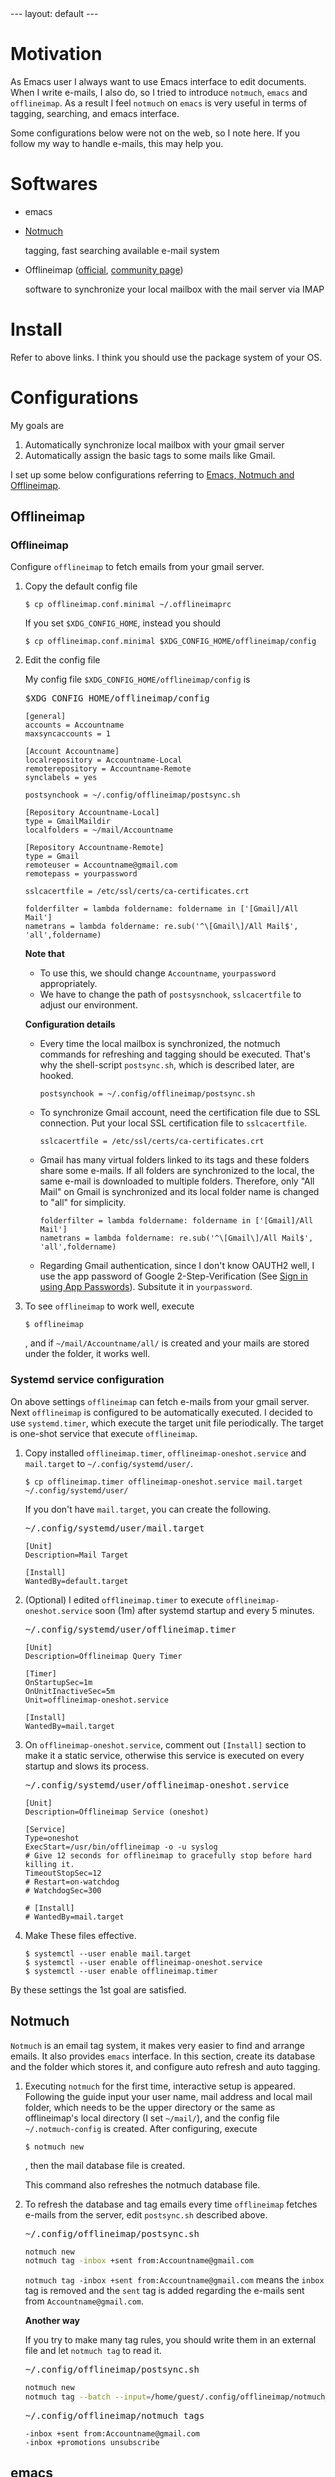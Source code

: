 #+BEGIN_EXPORT html
---
layout: default
---
#+END_EXPORT
* Motivation
  As Emacs user I always want to use Emacs interface to edit documents.
  When I write e-mails, I also do, so
  I tried to introduce =notmuch=, =emacs= and =offlineimap=.
  As a result I feel =notmuch= on =emacs= is very useful in terms of tagging,
  searching, and emacs interface.

  Some configurations below were not on the web, so I note here.
  If you follow my way to handle e-mails, this may help you.

* Softwares
  - emacs
  - [[https://notmuchmail.org/#index3h2][Notmuch]]

    tagging, fast searching available e-mail system
  - Offlineimap ([[https://github.com/OfflineIMAP/offlineimap][official]], [[http://www.offlineimap.org/][community page]])

    software to synchronize your local mailbox with the mail server via IMAP

* Install
  Refer to above links. I think you should use the package system of your OS.

* Configurations
  My goals are

   1. Automatically synchronize local mailbox with your gmail server
   2. Automatically assign the basic tags to some mails like Gmail.

   I set up some below configurations referring to [[http://chrisdone.com/posts/emacs-mail][Emacs, Notmuch and Offlineimap]].

** Offlineimap
*** Offlineimap
      Configure =offlineimap= to fetch emails from your gmail server.

      1. Copy the default config file
         #+BEGIN_EXAMPLE
         $ cp offlineimap.conf.minimal ~/.offlineimaprc
         #+END_EXAMPLE
         If you set =$XDG_CONFIG_HOME=, instead you should
         #+BEGIN_EXAMPLE
         $ cp offlineimap.conf.minimal $XDG_CONFIG_HOME/offlineimap/config
         #+END_EXAMPLE
      2. Edit the config file

         My config file =$XDG_CONFIG_HOME/offlineimap/config= is
         #+BEGIN_EXPORT html
         <pre class="nomargin">$XDG_CONFIG_HOME/offlineimap/config</pre>
         #+END_EXPORT

         #+BEGIN_SRC conf-unix
         [general]
         accounts = Accountname
         maxsyncaccounts = 1

         [Account Accountname]
         localrepository = Accountname-Local
         remoterepository = Accountname-Remote
         synclabels = yes

         postsynchook = ~/.config/offlineimap/postsync.sh

         [Repository Accountname-Local]
         type = GmailMaildir
         localfolders = ~/mail/Accountname

         [Repository Accountname-Remote]
         type = Gmail
         remoteuser = Accountname@gmail.com
         remotepass = yourpassword

         sslcacertfile = /etc/ssl/certs/ca-certificates.crt

         folderfilter = lambda foldername: foldername in ['[Gmail]/All Mail']
         nametrans = lambda foldername: re.sub('^\[Gmail\]/All Mail$', 'all',foldername)
         #+END_SRC

         *Note that*
         - To use this, we should change =Accountname=, =yourpassword= appropriately.
         - We have to change the path of =postsysnchook=, =sslcacertfile= to adjust our environment.

         *Configuration details*

         - Every time the local mailbox is synchronized,
           the notmuch commands for refreshing and tagging should be executed.
           That's why the shell-script =postsync.sh=, which is described later,
           are hooked.
           #+BEGIN_SRC conf-unix
           postsynchook = ~/.config/offlineimap/postsync.sh
           #+END_SRC

         - To synchronize Gmail account, need the certification file due to
           SSL connection. Put your local SSL certification file to =sslcacertfile=.
           #+BEGIN_SRC conf-unix
           sslcacertfile = /etc/ssl/certs/ca-certificates.crt
           #+END_SRC

         - Gmail has many virtual folders linked to its tags
           and these folders share some e-mails.
           If all folders are synchronized to the local,
           the same e-mail is downloaded to multiple folders. Therefore, only
           "All Mail" on Gmail is synchronized and its local folder name is
           changed to "all" for simplicity.
           #+BEGIN_SRC conf-unix
           folderfilter = lambda foldername: foldername in ['[Gmail]/All Mail']
           nametrans = lambda foldername: re.sub('^\[Gmail\]/All Mail$', 'all',foldername)
           #+END_SRC

         - Regarding Gmail authentication, since I don't know OAUTH2 well,
           I use the app password of Google 2-Step-Verification
           (See [[https://support.google.com/accounts/answer/185833?hl=en][Sign in using App Passwords]]).
           Subsitute it in =yourpassword=.

      3. To see =offlineimap= to work well, execute
         #+BEGIN_EXAMPLE
         $ offlineimap
         #+END_EXAMPLE
         , and if =~/mail/Accountname/all/= is created and your mails
         are stored under the folder, it works well.

*** Systemd service configuration
    On above settings =offlineimap= can fetch e-mails from your gmail server.
    Next =offlineimap= is configured to be automatically executed.
    I decided to use =systemd.timer=, which execute the target
    unit file periodically.
    The target is one-shot service that execute =offlineimap=.

    1. Copy installed =offlineimap.timer=, =offlineimap-oneshot.service= and
       =mail.target= to =~/.config/systemd/user/=.
       #+BEGIN_EXAMPLE
       $ cp offlineimap.timer offlineimap-oneshot.service mail.target ~/.config/systemd/user/
       #+END_EXAMPLE

       If you don't have =mail.target=, you can create the following.
       #+BEGIN_EXPORT html
       <pre class="nomargin">
       ~/.config/systemd/user/mail.target
       </pre>
       #+END_EXPORT
       #+BEGIN_SRC conf-unix
       [Unit]
       Description=Mail Target

       [Install]
       WantedBy=default.target
       #+END_SRC

    2. (Optional) I edited =offlineimap.timer=  to execute
       =offlineimap-oneshot.service= soon (1m)
       after systemd startup and every 5 minutes.
       #+BEGIN_EXPORT html
       <pre class="nomargin">
       ~/.config/systemd/user/offlineimap.timer
       </pre>
       #+END_EXPORT
       #+BEGIN_SRC conf-unix
       [Unit]
       Description=Offlineimap Query Timer

       [Timer]
       OnStartupSec=1m
       OnUnitInactiveSec=5m
       Unit=offlineimap-oneshot.service

       [Install]
       WantedBy=mail.target
       #+END_SRC

    3. On =offlineimap-oneshot.service=, comment out
       =[Install]= section to make it a static service,
       otherwise this service is executed on every startup
       and slows its process.

       #+BEGIN_EXPORT html
       <pre class="nomargin">
       ~/.config/systemd/user/offlineimap-oneshot.service
       </pre>
       #+END_EXPORT
       #+BEGIN_SRC conf-unix
       [Unit]
       Description=Offlineimap Service (oneshot)

       [Service]
       Type=oneshot
       ExecStart=/usr/bin/offlineimap -o -u syslog
       # Give 12 seconds for offlineimap to gracefully stop before hard killing it.
       TimeoutStopSec=12
       # Restart=on-watchdog
       # WatchdogSec=300

       # [Install]
       # WantedBy=mail.target
       #+END_SRC

    4. Make These files effective.
       #+BEGIN_EXAMPLE
       $ systemctl --user enable mail.target
       $ systemctl --user enable offlineimap-oneshot.service
       $ systemctl --user enable offlineimap.timer
       #+END_EXAMPLE

    By these settings the 1st goal are satisfied.

** Notmuch
   =Notmuch= is an email tag system, it makes very easier to find and arrange
   emails. It also provides =emacs= interface. In this section, create
   its database and the folder which stores it, and configure auto refresh and
   auto tagging.

   1. Executing =notmuch= for the first time, interactive setup is appeared.
      Following the guide input your user name, mail address
      and local mail folder, which needs to be the upper directory
      or the same as offlineimap's local directory (I set =~/mail/=),
      and the config file
      =~/.notmuch-config= is created. After configuring, execute
      #+BEGIN_EXAMPLE
      $ notmuch new
      #+END_EXAMPLE
      , then the mail database file is created.

      This command also refreshes the notmuch database file.

   2. To refresh the database and tag emails every time
      =offlineimap= fetches e-mails from the server,
      edit =postsync.sh= described above.
      #+BEGIN_EXPORT html
      <pre class="nomargin">~/.config/offlineimap/postsync.sh</pre>
      #+END_EXPORT
      #+BEGIN_SRC sh
      notmuch new
      notmuch tag -inbox +sent from:Accountname@gmail.com
      #+END_SRC

      =notmuch tag -inbox +sent from:Accountname@gmail.com= means
      the =inbox= tag is removed and the =sent= tag is added
      regarding the e-mails sent from =Accountname@gmail.com=.

      *Another way*

      If you try to make many tag rules, you should write them in
      an external file and let =notmuch tag= to read it.
      #+BEGIN_EXPORT html
      <pre class="nomargin">~/.config/offlineimap/postsync.sh</pre>
      #+END_EXPORT
      #+BEGIN_SRC sh
      notmuch new
      notmuch tag --batch --input=/home/guest/.config/offlineimap/notmuch_tag
      #+END_SRC
      #+BEGIN_EXPORT html
      <pre class="nomargin">~/.config/offlineimap/notmuch_tags</pre>
      #+END_EXPORT
      #+BEGIN_EXAMPLE
      -inbox +sent from:Accountname@gmail.com
      -inbox +promotions unsubscribe
      #+END_EXAMPLE

** emacs
*** Notmuch emacs interface
     Notmuch emacs interface files mostly have already been installed
     with =Notmuch=. To load the interface files when the emacs command
     =notmuch= is executed, the following is added to your emacs config file
     (=~/.emacs=, =~/.emacs.el=, or =~/.emacs.d/init.el=).
     #+BEGIN_EXPORT html
     <pre class="nomargin">
     ~/.emacs, ~/.emacs.el, or ~/.emacs.d/init.el
     </pre>
     #+END_EXPORT

     #+begin_src emacs-lisp :tangle yes
     (autoload 'notmuch "notmuch" "notmuch mail" t)
     #+end_src

     If you configure more, you should use Emacs customization interface
     executing the command =M-x customize-group RET notmuch RET=.

*** Message mode
     Using =notmuch= on =emacs=, you will use =message-mode= when
     you compose emails. The configuration of =message-mode= is
     #+BEGIN_EXPORT html
     <pre class="nomargin">
     ~/.emacs, ~/.emacs.el, or ~/.emacs.d/init.el
     </pre>
     #+END_EXPORT
     #+begin_src emacs-lisp
     ;; setup the mail address and use name
     (setq mail-user-agent 'message-user-agent)
     (setq user-mail-address "Accountname@gmail.com"
           user-full-name "Accountname")
     ;; smtp config
     (setq smtpmail-smtp-server "smtp.gmail.com"
           message-send-mail-function 'message-smtpmail-send-it)

     ;; report problems with the smtp server
     (setq smtpmail-debug-info t)
     ;; add Cc and Bcc headers to the message buffer
     (setq message-default-mail-headers "Cc: \nBcc: \n")
     ;; postponed message is put in the following draft directory
     (setq message-auto-save-directory "~/mail/draft")
     (setq message-kill-buffer-on-exit t)
     ;; change the directory to store the sent mail
     (setq message-directory "~/mail/")
     #+end_src

     On this config the Gmail server is used as smtp server.
     But above settings don't provide authentication infomation, so =Emacs=
     looks into =~/.authinfo= or =~/.authinfo.gpg=.
     About these files, see [[https://www.emacswiki.org/emacs/SendingMail#toc6][Emacs Wiki: Sending Mail]].
     Sent and draft mails should be put in the directory Notmuch can
     read.

*** offlineimap execution on emacs
    Using the notmuch emacs interface, I often refresh my local mail box
    from emacs. Followings are the configuration to execute =offlineimap=
    on =emacs=.

    #+BEGIN_EXPORT html
    <pre class="nomargin">
    ~/.emacs, ~/.emacs.el, or ~/.emacs.d/init.el
    </pre>
    #+END_EXPORT
    #+BEGIN_SRC emacs-lisp
    (defun notmuch-exec-offlineimap ()
        "execute offlineimap"
        (interactive)
        (set-process-sentinel
         (start-process-shell-command "offlineimap"
                                      "*offlineimap*"
                                      "offlineimap -o")
         '(lambda (process event)
            (notmuch-refresh-all-buffers)
            (let ((w (get-buffer-window "*offlineimap*")))
              (when w
                (with-selected-window w (recenter (window-end)))))))
        (popwin:display-buffer "*offlineimap*"))

    (add-to-list 'popwin:special-display-config
                 '("*offlineimap*" :dedicated t :position bottom :stick t
                   :height 0.4 :noselect t))
    #+END_SRC

    *Configuration details*
    - Used sentinel to refresh all notmuch-related buffers and show the end
      of the output of =offlineimap= on =*offlineimap*= buffer.
    - =*offlineimap*= buffer is shown with a popup window of emacs =popwin= package.

